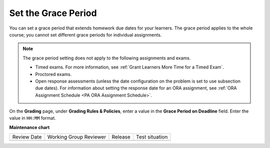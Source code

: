.. _Set the Grace Period:

#####################
Set the Grace Period
#####################

.. tags:: educator, how-to

You can set a grace period that extends homework due dates for your learners.
The grace period applies to the whole course; you cannot set different grace
periods for individual assignments.

.. note::
  The grace period setting does not apply to the following assignments and exams.

  * Timed exams. For more information, see :ref:`Grant Learners More Time for a
    Timed Exam`.
  * Proctored exams.
  * Open response assessments (unless the date configuration on the problem is set to
    use subsection due dates). For information about setting the response date
    for an ORA assignment, see :ref:`ORA Assignment Schedule <PA ORA Assignment Schedule>`.

On the **Grading** page, under **Grading Rules & Policies**, enter a value in
the **Grace Period on Deadline** field. Enter the value in ``HH:MM`` format.

.. image:: /_images/educator_how_tos/course_grades_page_graderange.png
  :alt: An image of the top part of the Grading page in which you can see the
   range for grades and set the grace period.
  :width: 600

.. seealso::
 

 :ref:`Graded Subsections` (concept)

 :ref:`Gradebook Assignment Types` (reference)

 :ref:`The Learner View of Grades` (reference)

 :ref:`Set the Grade Range` (how-to)

**Maintenance chart**

+--------------+-------------------------------+----------------+--------------------------------+
| Review Date  | Working Group Reviewer        |   Release      |Test situation                  |
+--------------+-------------------------------+----------------+--------------------------------+
|              |                               |                |                                |
+--------------+-------------------------------+----------------+--------------------------------+
